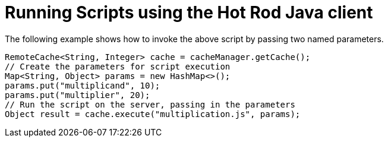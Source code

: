 ifdef::context[:parent-context: {context}]
[id="running-scripts-using-the-hot-rod-java-client_{context}"]
= Running Scripts using the Hot Rod Java client
:context: running-scripts-using-the-hot-rod-java-client

The following example shows how to invoke the above script by passing two named parameters.

[source,java]
----
RemoteCache<String, Integer> cache = cacheManager.getCache();
// Create the parameters for script execution
Map<String, Object> params = new HashMap<>();
params.put("multiplicand", 10);
params.put("multiplier", 20);
// Run the script on the server, passing in the parameters
Object result = cache.execute("multiplication.js", params);
----


ifdef::parent-context[:context: {parent-context}]
ifndef::parent-context[:!context:]
